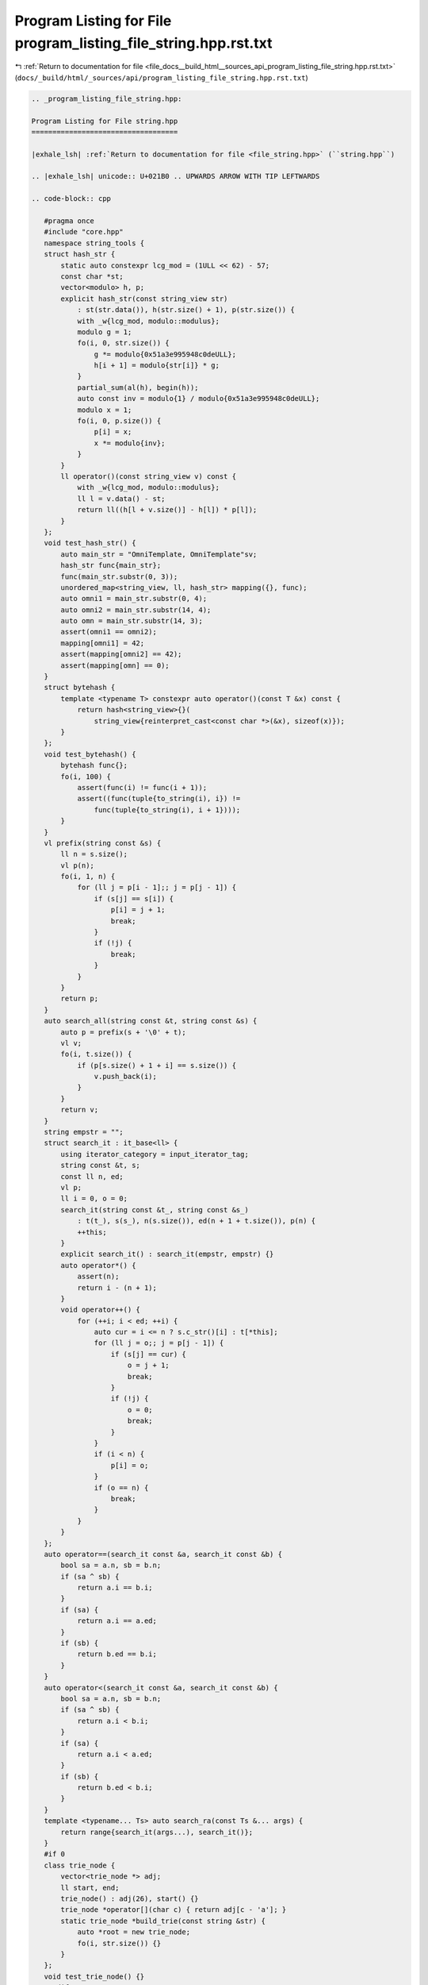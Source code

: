 
.. _program_listing_file_docs__build_html__sources_api_program_listing_file_string.hpp.rst.txt:

Program Listing for File program_listing_file_string.hpp.rst.txt
================================================================

|exhale_lsh| :ref:`Return to documentation for file <file_docs__build_html__sources_api_program_listing_file_string.hpp.rst.txt>` (``docs/_build/html/_sources/api/program_listing_file_string.hpp.rst.txt``)

.. |exhale_lsh| unicode:: U+021B0 .. UPWARDS ARROW WITH TIP LEFTWARDS

.. code-block:: cpp

   
   .. _program_listing_file_string.hpp:
   
   Program Listing for File string.hpp
   ===================================
   
   |exhale_lsh| :ref:`Return to documentation for file <file_string.hpp>` (``string.hpp``)
   
   .. |exhale_lsh| unicode:: U+021B0 .. UPWARDS ARROW WITH TIP LEFTWARDS
   
   .. code-block:: cpp
   
      #pragma once
      #include "core.hpp"
      namespace string_tools {
      struct hash_str {
          static auto constexpr lcg_mod = (1ULL << 62) - 57;
          const char *st;
          vector<modulo> h, p;
          explicit hash_str(const string_view str)
              : st(str.data()), h(str.size() + 1), p(str.size()) {
              with _w{lcg_mod, modulo::modulus};
              modulo g = 1;
              fo(i, 0, str.size()) {
                  g *= modulo{0x51a3e995948c0deULL};
                  h[i + 1] = modulo{str[i]} * g;
              }
              partial_sum(al(h), begin(h));
              auto const inv = modulo{1} / modulo{0x51a3e995948c0deULL};
              modulo x = 1;
              fo(i, 0, p.size()) {
                  p[i] = x;
                  x *= modulo{inv};
              }
          }
          ll operator()(const string_view v) const {
              with _w{lcg_mod, modulo::modulus};
              ll l = v.data() - st;
              return ll((h[l + v.size()] - h[l]) * p[l]);
          }
      };
      void test_hash_str() {
          auto main_str = "OmniTemplate, OmniTemplate"sv;
          hash_str func{main_str};
          func(main_str.substr(0, 3));
          unordered_map<string_view, ll, hash_str> mapping({}, func);
          auto omni1 = main_str.substr(0, 4);
          auto omni2 = main_str.substr(14, 4);
          auto omn = main_str.substr(14, 3);
          assert(omni1 == omni2);
          mapping[omni1] = 42;
          assert(mapping[omni2] == 42);
          assert(mapping[omn] == 0);
      }
      struct bytehash {
          template <typename T> constexpr auto operator()(const T &x) const {
              return hash<string_view>{}(
                  string_view{reinterpret_cast<const char *>(&x), sizeof(x)});
          }
      };
      void test_bytehash() {
          bytehash func{};
          fo(i, 100) {
              assert(func(i) != func(i + 1));
              assert((func(tuple{to_string(i), i}) !=
                  func(tuple{to_string(i), i + 1})));
          }
      }
      vl prefix(string const &s) {
          ll n = s.size();
          vl p(n);
          fo(i, 1, n) {
              for (ll j = p[i - 1];; j = p[j - 1]) {
                  if (s[j] == s[i]) {
                      p[i] = j + 1;
                      break;
                  }
                  if (!j) {
                      break;
                  }
              }
          }
          return p;
      }
      auto search_all(string const &t, string const &s) {
          auto p = prefix(s + '\0' + t);
          vl v;
          fo(i, t.size()) {
              if (p[s.size() + 1 + i] == s.size()) {
                  v.push_back(i);
              }
          }
          return v;
      }
      string empstr = "";
      struct search_it : it_base<ll> {
          using iterator_category = input_iterator_tag;
          string const &t, s;
          const ll n, ed;
          vl p;
          ll i = 0, o = 0;
          search_it(string const &t_, string const &s_)
              : t(t_), s(s_), n(s.size()), ed(n + 1 + t.size()), p(n) {
              ++this;
          }
          explicit search_it() : search_it(empstr, empstr) {}
          auto operator*() {
              assert(n);
              return i - (n + 1);
          }
          void operator++() {
              for (++i; i < ed; ++i) {
                  auto cur = i <= n ? s.c_str()[i] : t[*this];
                  for (ll j = o;; j = p[j - 1]) {
                      if (s[j] == cur) {
                          o = j + 1;
                          break;
                      }
                      if (!j) {
                          o = 0;
                          break;
                      }
                  }
                  if (i < n) {
                      p[i] = o;
                  }
                  if (o == n) {
                      break;
                  }
              }
          }
      };
      auto operator==(search_it const &a, search_it const &b) {
          bool sa = a.n, sb = b.n;
          if (sa ^ sb) {
              return a.i == b.i;
          }
          if (sa) {
              return a.i == a.ed;
          }
          if (sb) {
              return b.ed == b.i;
          }
      }
      auto operator<(search_it const &a, search_it const &b) {
          bool sa = a.n, sb = b.n;
          if (sa ^ sb) {
              return a.i < b.i;
          }
          if (sa) {
              return a.i < a.ed;
          }
          if (sb) {
              return b.ed < b.i;
          }
      }
      template <typename... Ts> auto search_ra(const Ts &... args) {
          return range{search_it(args...), search_it()};
      }
      #if 0
      class trie_node {
          vector<trie_node *> adj;
          ll start, end;
          trie_node() : adj(26), start() {}
          trie_node *operator[](char c) { return adj[c - 'a']; }
          static trie_node *build_trie(const string &str) {
              auto *root = new trie_node;
              fo(i, str.size()) {}
          }
      };
      void test_trie_node() {}
      #endif
      void test_string() {
          test_hash_str();
          test_bytehash();
      }
      } // namespace string_tools
      using namespace string_tools;
